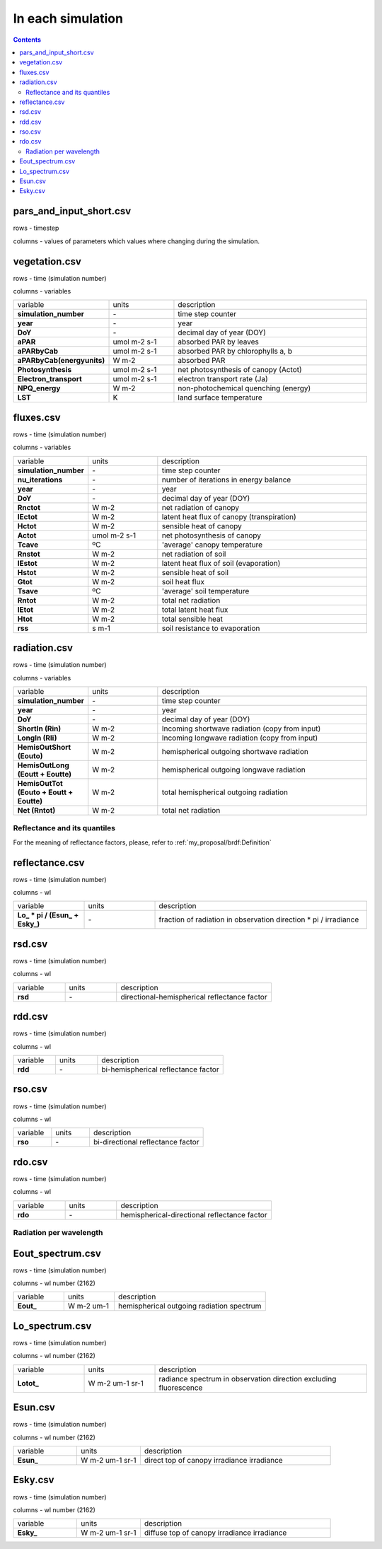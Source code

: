 In each simulation
===================

.. contents::


pars_and_input_short.csv
-----------------------------

rows - timestep

columns - values of parameters which values where changing during the simulation.


vegetation.csv
----------------

rows - time (simulation number)

columns - variables

.. list-table::
    :widths: 20 20 60

    * - variable
      - units
      - description
    * - **simulation_number**
      - \-
      - time step counter
    * - **year**
      - \-
      - year
    * - **DoY**
      - \-
      - decimal day of year (DOY)
    * - **aPAR**
      - umol m-2 s-1
      - absorbed PAR by leaves
    * - **aPARbyCab**
      - umol m-2 s-1
      - absorbed PAR by chlorophylls a, b
    * - **aPARbyCab(energyunits)**
      - W m-2
      - absorbed PAR
    * - **Photosynthesis**
      - umol m-2 s-1
      - net photosynthesis of canopy (Actot)
    * - **Electron_transport**
      - umol m-2 s-1
      - electron transport rate (Ja)
    * - **NPQ_energy**
      - W m-2
      - non-photochemical quenching (energy)
    * - **LST**
      - K
      - land surface temperature

fluxes.csv
------------

rows - time (simulation number)

columns - variables

.. list-table::
    :widths: 20 20 60

    * - variable
      - units
      - description
    * - **simulation_number**
      - \-
      - time step counter
    * - **nu_iterations**
      - \-
      - number of iterations in energy balance
    * - **year**
      - \-
      - year
    * - **DoY**
      - \-
      - decimal day of year (DOY)
    * - **Rnctot**
      - W m-2
      - net radiation of canopy
    * - **lEctot**
      - W m-2
      - latent heat flux of canopy (transpiration)
    * - **Hctot**
      - W m-2
      - sensible heat of canopy
    * - **Actot**
      - umol m-2 s-1
      - net photosynthesis of canopy
    * - **Tcave**
      - ºC
      - 'average' canopy temperature
    * - **Rnstot**
      - W m-2
      - net radiation of soil
    * - **lEstot**
      - W m-2
      - latent heat flux of soil (evaporation)
    * - **Hstot**
      - W m-2
      - sensible heat of soil
    * - **Gtot**
      - W m-2
      - soil heat flux
    * - **Tsave**
      - ºC
      - 'average' soil temperature
    * - **Rntot**
      - W m-2
      - total net radiation
    * - **lEtot**
      - W m-2
      - total latent heat flux
    * - **Htot**
      - W m-2
      - total sensible heat
    * - **rss**
      - s m-1
      - soil resistance to evaporation

radiation.csv
---------------

rows - time (simulation number)

columns - variables

.. list-table::
    :widths: 20 20 60

    * - variable
      - units
      - description
    * - **simulation_number**
      - \-
      - time step counter
    * - **year**
      - \-
      - year
    * - **DoY**
      - \-
      - decimal day of year (DOY)
    * - **ShortIn (Rin)**
      - W m-2
      - Incoming shortwave radiation (copy from input)
    * - **LongIn (Rli)**
      - W m-2
      - Incoming longwave radiation (copy from input)
    * - **HemisOutShort (Eouto)**
      - W m-2
      - hemispherical outgoing shortwave radiation
    * - **HemisOutLong (Eoutt + Eoutte)**
      - W m-2
      - hemispherical outgoing longwave radiation
    * - **HemisOutTot (Eouto + Eoutt + Eoutte)**
      - W m-2
      - total hemispherical outgoing radiation
    * - **Net (Rntot)**
      - W m-2
      - total net radiation

Reflectance and its quantiles
'''''''''''''''''''''''''''''''
For the meaning of reflectance factors, please, refer to :ref:`my_proposal/brdf:Definition`

reflectance.csv
-----------------

rows - time (simulation number)

columns - wl

.. list-table::
    :widths: 20 20 60

    * - variable
      - units
      - description
    * - **\Lo_ * pi  / (\Esun_ + \Esky_)**
      - \-
      - fraction of radiation in observation direction \* pi / irradiance

rsd.csv
-----------------

rows - time (simulation number)

columns - wl

.. list-table::
    :widths: 20 20 60

    * - variable
      - units
      - description
    * - **rsd**
      - \-
      - directional-hemispherical reflectance factor

rdd.csv
-----------------

rows - time (simulation number)

columns - wl

.. list-table::
    :widths: 20 20 60

    * - variable
      - units
      - description
    * - **rdd**
      - \-
      - bi-hemispherical reflectance factor

rso.csv
-----------------

rows - time (simulation number)

columns - wl

.. list-table::
    :widths: 20 20 60

    * - variable
      - units
      - description
    * - **rso**
      - \-
      - bi-directional reflectance factor

rdo.csv
-----------------

rows - time (simulation number)

columns - wl

.. list-table::
    :widths: 20 20 60

    * - variable
      - units
      - description
    * - **rdo**
      - \-
      - hemispherical-directional reflectance factor

Radiation per wavelength
'''''''''''''''''''''''''''''''

Eout_spectrum.csv
------------------------------

rows - time (simulation number)

columns - wl number (2162)

.. list-table::
    :widths: 20 20 60

    * - variable
      - units
      - description
    * - **Eout_**
      - W m-2 um-1
      - hemispherical outgoing radiation spectrum

Lo_spectrum.csv
-----------------------------

rows - time (simulation number)

columns - wl number (2162)

.. list-table::
    :widths: 20 20 60

    * - variable
      - units
      - description
    * - **Lotot_**
      - W m-2 um-1 sr-1
      - radiance spectrum in observation direction excluding fluorescence


Esun.csv
------------------------------

rows - time (simulation number)

columns - wl number (2162)

.. list-table::
    :widths: 20 20 60

    * - variable
      - units
      - description
    * - **Esun_**
      - W m-2 um-1 sr-1
      - direct top of canopy irradiance irradiance

Esky.csv
------------------------------

rows - time (simulation number)

columns - wl number (2162)

.. list-table::
    :widths: 20 20 60

    * - variable
      - units
      - description
    * - **Esky_**
      - W m-2 um-1 sr-1
      - diffuse top of canopy irradiance irradiance
